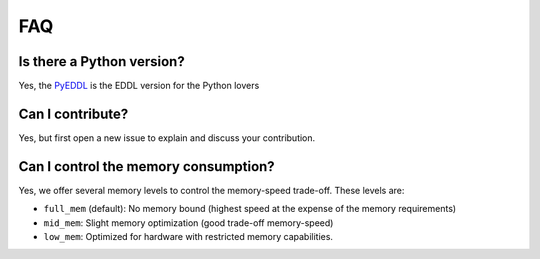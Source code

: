 FAQ
===


Is there a Python version?
--------------------------

Yes, the PyEDDL_ is the EDDL version for the Python lovers


Can I contribute?
------------------

Yes, but first open a new issue to explain and discuss your contribution.


Can I control the memory consumption?
-------------------------------------

Yes, we offer several memory levels to control the memory-speed trade-off. These levels are:


- ``full_mem`` (default): No memory bound (highest speed at the expense of the memory requirements)
- ``mid_mem``: Slight memory optimization (good trade-off memory-speed)
- ``low_mem``: Optimized for hardware with restricted memory capabilities.



.. _PyEDDL: https://github.com/deephealthproject/pyeddl